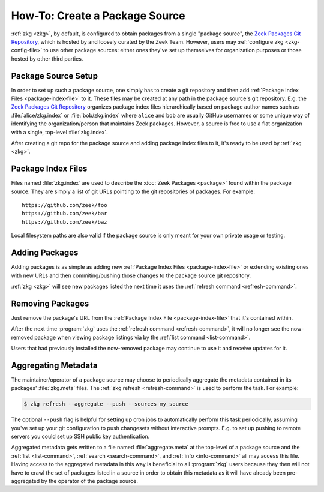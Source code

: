 .. _Zeek Packages Git Repository: https://github.com/zeek/packages

How-To: Create a Package Source
===============================

:ref:`zkg <zkg>`, by default, is configured to obtain packages from a
single "package source", the `Zeek Packages Git Repository`_, which is hosted by
and loosely curated by the Zeek Team. However, users may :ref:`configure zkg
<zkg-config-file>` to use other package sources: either ones they've set up
themselves for organization purposes or those hosted by other third parties.

Package Source Setup
--------------------

In order to set up such a package source, one simply has to create a git
repository and then add :ref:`Package Index Files <package-index-file>` to it.
These files may be created at any path in the package source's git repository.
E.g. the `Zeek Packages Git Repository`_ organizes package index files
hierarchically based on package author names such as :file:`alice/zkg.index`
or :file:`bob/zkg.index` where ``alice`` and ``bob`` are usually GitHub
usernames or some unique way of identifying the organization/person that
maintains Zeek packages.  However, a source is free to use a flat organization
with a single, top-level :file:`zkg.index`.

After creating a git repo for the package source and adding package index files
to it, it's ready to be used by :ref:`zkg <zkg>`.

.. _package-index-file:

Package Index Files
-------------------

Files named :file:`zkg.index` are used to describe the :doc:`Zeek Packages
<package>` found within the package source.  They are simply a list of git URLs
pointing to the git repositories of packages.  For example::

  https://github.com/zeek/foo
  https://github.com/zeek/bar
  https://github.com/zeek/baz

Local filesystem paths are also valid if the package source is only meant for
your own private usage or testing.

Adding Packages
---------------

Adding packages is as simple as adding new :ref:`Package Index Files
<package-index-file>` or extending existing ones with new URLs and then
commiting/pushing those changes to the package source git repository.

:ref:`zkg <zkg>` will see new packages listed the next time it uses
the :ref:`refresh command <refresh-command>`.

Removing Packages
-----------------

Just remove the package's URL from the :ref:`Package Index File
<package-index-file>` that it's contained within.

After the next time :program:`zkg` uses the :ref:`refresh command
<refresh-command>`, it will no longer see the now-removed package
when viewing package listings via by the :ref:`list command <list-command>`.

Users that had previously installed the now-removed package may continue to
use it and receive updates for it.

Aggregating Metadata
--------------------

The maintainer/operator of a package source may choose to periodically aggregate
the metadata contained in its packages' :file:`zkg.meta` files.  The :ref:`zkg
refresh <refresh-command>` is used to perform the task. For example:

.. code-block:: console

  $ zkg refresh --aggregate --push --sources my_source

The optional ``--push`` flag is helpful for setting up cron jobs to
automatically perform this task periodically, assuming you've set up your
git configuration to push changesets without interactive prompts.  E.g.
to set up pushing to remote servers you could set up SSH public key
authentication.

Aggregated metadata gets written to a file named :file:`aggregate.meta`
at the top-level of a package source and the :ref:`list <list-command>`,
:ref:`search <search-command>`, and :ref:`info <info-command>` all may access
this file.  Having access to the aggregated metadata in this way
is beneficial to all :program:`zkg` users because they then will not have
to crawl the set of packages listed in a source in order to obtain this metadata
as it will have already been pre-aggregated by the operator of the package
source.
